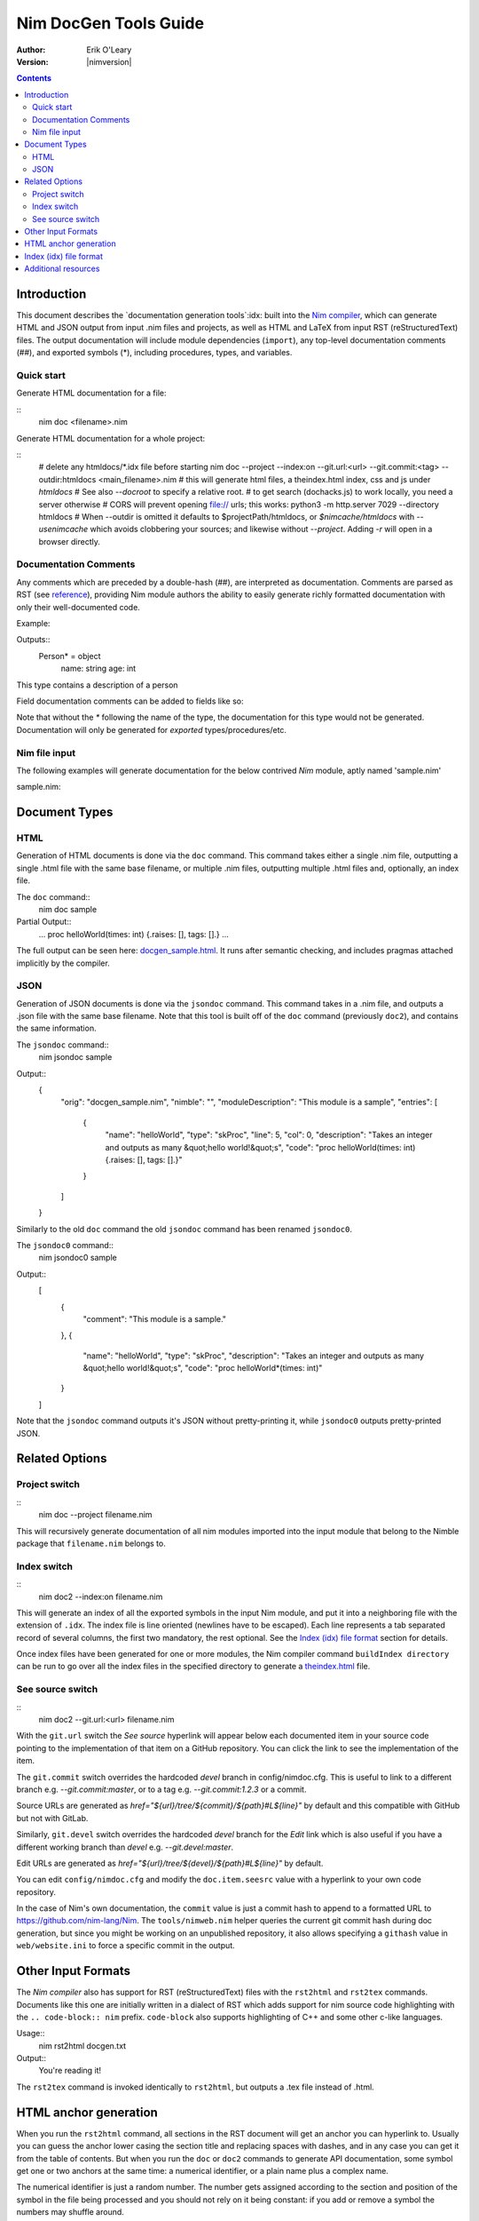 ===================================
   Nim DocGen Tools Guide
===================================

:Author: Erik O'Leary
:Version: |nimversion|

.. contents::


Introduction
============

This document describes the `documentation generation tools`:idx: built into
the `Nim compiler <nimc.html>`_, which can generate HTML and JSON output
from input .nim files and projects, as well as HTML and LaTeX from input RST
(reStructuredText) files. The output documentation will include module
dependencies (``import``), any top-level documentation comments (##), and
exported symbols (*), including procedures, types, and variables.

Quick start
-----------

Generate HTML documentation for a file:

::
  nim doc <filename>.nim

Generate HTML documentation for a whole project:

::
  # delete any htmldocs/*.idx file before starting
  nim doc --project --index:on --git.url:<url> --git.commit:<tag> --outdir:htmldocs <main_filename>.nim
  # this will generate html files, a theindex.html index, css and js under `htmldocs`
  # See also `--docroot` to specify a relative root.
  # to get search (dochacks.js) to work locally, you need a server otherwise
  # CORS will prevent opening file:// urls; this works:
  python3 -m http.server 7029 --directory htmldocs
  # When --outdir is omitted it defaults to $projectPath/htmldocs,
  or `$nimcache/htmldocs` with `--usenimcache` which avoids clobbering your sources;
  and likewise without `--project`.
  Adding `-r` will open in a browser directly.


Documentation Comments
----------------------

Any comments which are preceded by a double-hash (##), are interpreted as
documentation.  Comments are parsed as RST (see `reference
<http://docutils.sourceforge.net/docs/user/rst/quickref.html>`_), providing
Nim module authors the ability to easily generate richly formatted
documentation with only their well-documented code.

Example:

.. code-block:: nim
  type Person* = object
    ## This type contains a description of a person
    name: string
    age: int

Outputs::
  Person* = object
    name: string
    age: int

This type contains a description of a person

Field documentation comments can be added to fields like so:

.. code-block:: nim
  var numValues: int ## \
    ## `numValues` stores the number of values

Note that without the `*` following the name of the type, the documentation for
this type would not be generated. Documentation will only be generated for
*exported* types/procedures/etc.


Nim file input
-----------------

The following examples will generate documentation for the below contrived
*Nim* module, aptly named 'sample.nim'

sample.nim:

.. code-block:: nim
  ## This module is a sample.

  import strutils

  proc helloWorld*(times: int) =
    ## Takes an integer and outputs
    ## as many "hello world!"s

    for i in 0 .. times-1:
      echo "hello world!"

  helloWorld(5)


Document Types
==============


HTML
----

Generation of HTML documents is done via the ``doc`` command. This command
takes either a single .nim file, outputting a single .html file with the same
base filename, or multiple .nim files, outputting multiple .html files and,
optionally, an index file.

The ``doc`` command::
  nim doc sample

Partial Output::
  ...
  proc helloWorld(times: int) {.raises: [], tags: [].}
  ...

The full output can be seen here: `docgen_sample.html <docgen_sample.html>`_.
It runs after semantic checking, and includes pragmas attached implicitly by the
compiler.


JSON
----

Generation of JSON documents is done via the ``jsondoc`` command. This command
takes in a .nim file, and outputs a .json file with the same base filename. Note
that this tool is built off of the ``doc`` command (previously ``doc2``), and
contains the same information.

The ``jsondoc`` command::
  nim jsondoc sample

Output::
  {
    "orig": "docgen_sample.nim",
    "nimble": "",
    "moduleDescription": "This module is a sample",
    "entries": [
      {
        "name": "helloWorld",
        "type": "skProc",
        "line": 5,
        "col": 0,
        "description": "Takes an integer and outputs as many &quot;hello world!&quot;s",
        "code": "proc helloWorld(times: int) {.raises: [], tags: [].}"
      }
    ]
  }

Similarly to the old ``doc`` command the old ``jsondoc`` command has been
renamed ``jsondoc0``.

The ``jsondoc0`` command::
  nim jsondoc0 sample

Output::
  [
    {
      "comment": "This module is a sample."
    },
    {
      "name": "helloWorld",
      "type": "skProc",
      "description": "Takes an integer and outputs as many &quot;hello world!&quot;s",
      "code": "proc helloWorld*(times: int)"
    }
  ]

Note that the ``jsondoc`` command outputs it's JSON without pretty-printing it,
while ``jsondoc0`` outputs pretty-printed JSON.

Related Options
===============

Project switch
--------------

::
  nim doc --project filename.nim

This will recursively generate documentation of all nim modules imported
into the input module that belong to the Nimble package that ``filename.nim``
belongs to.


Index switch
------------

::
  nim doc2 --index:on filename.nim

This will generate an index of all the exported symbols in the input Nim
module, and put it into a neighboring file with the extension of ``.idx``. The
index file is line oriented (newlines have to be escaped). Each line
represents a tab separated record of several columns, the first two mandatory,
the rest optional. See the `Index (idx) file format`_ section for details.

Once index files have been generated for one or more modules, the Nim
compiler command ``buildIndex directory`` can be run to go over all the index
files in the specified directory to generate a `theindex.html <theindex.html>`_
file.

See source switch
-----------------

::
  nim doc2 --git.url:<url> filename.nim

With the ``git.url`` switch the *See source* hyperlink will appear below each
documented item in your source code pointing to the implementation of that
item on a GitHub repository.
You can click the link to see the implementation of the item.

The ``git.commit`` switch overrides the hardcoded `devel` branch in config/nimdoc.cfg.
This is useful to link to a different branch e.g. `--git.commit:master`,
or to a tag e.g. `--git.commit:1.2.3` or a commit.

Source URLs are generated as `href="${url}/tree/${commit}/${path}#L${line}"` by default and this compatible with GitHub but not with GitLab.

Similarly, ``git.devel`` switch overrides the hardcoded `devel` branch for the `Edit` link which is also useful if you have a different working branch than `devel` e.g. `--git.devel:master`.

Edit URLs are generated as `href="${url}/tree/${devel}/${path}#L${line}"` by default.

You can edit ``config/nimdoc.cfg`` and modify the ``doc.item.seesrc`` value with a hyperlink to your own code repository.

In the case of Nim's own documentation, the ``commit`` value is just a commit
hash to append to a formatted URL to https://github.com/nim-lang/Nim. The
``tools/nimweb.nim`` helper queries the current git commit hash during doc
generation, but since you might be working on an unpublished repository, it
also allows specifying a ``githash`` value in ``web/website.ini`` to force a
specific commit in the output.


Other Input Formats
===================

The *Nim compiler* also has support for RST (reStructuredText) files with
the ``rst2html`` and ``rst2tex`` commands. Documents like this one are
initially written in a dialect of RST which adds support for nim source code
highlighting with the ``.. code-block:: nim`` prefix. ``code-block`` also
supports highlighting of C++ and some other c-like languages.

Usage::
  nim rst2html docgen.txt

Output::
  You're reading it!

The ``rst2tex`` command is invoked identically to ``rst2html``, but outputs
a .tex file instead of .html.


HTML anchor generation
======================

When you run the ``rst2html`` command, all sections in the RST document will
get an anchor you can hyperlink to. Usually you can guess the anchor lower
casing the section title and replacing spaces with dashes, and in any case you
can get it from the table of contents. But when you run the ``doc`` or ``doc2``
commands to generate API documentation, some symbol get one or two anchors at
the same time: a numerical identifier, or a plain name plus a complex name.

The numerical identifier is just a random number. The number gets assigned
according to the section and position of the symbol in the file being processed
and you should not rely on it being constant: if you add or remove a symbol the
numbers may shuffle around.

The plain name of a symbol is a simplified version of its fully exported
signature. Variables or constants have the same plain name symbol as their
complex name. The plain name for procs, templates, and other callable types
will be their unquoted value after removing parameters, return types and
pragmas. The plain name allows short and nice linking of symbols which works
unless you have a module with collisions due to overloading.

If you hyperlink a plain name symbol and there are other matches on the same
HTML file, most browsers will go to the first one. To differentiate the rest,
you will need to use the complex name. A complex name for a callable type is
made up from several parts:

    (**plain symbol**)(**.type**),(**first param**)?(**,param type**)\*

The first thing to note is that all callable types have at least a comma, even
if they don't have any parameters. If there are parameters, they are
represented by their types and will be comma separated. To the plain symbol a
suffix may be added depending on the type of the callable:

-------------   --------------
Callable type   Suffix
-------------   --------------
proc            *empty string*
macro           ``.m``
method          ``.e``
iterator        ``.i``
template        ``.t``
converter       ``.c``
-------------   --------------

The relationship of type to suffix is made by the proc ``complexName`` in the
``compiler/docgen.nim`` file. Here are some examples of complex names for
symbols in the `system module <system.html>`_.

* ``type SomeSignedInt = int | int8 | int16 | int32 | int64`` **=>**
  `#SomeSignedInt <system.html#SomeSignedInt>`_
* ``var globalRaiseHook: proc (e: ref E_Base): bool {.nimcall.}`` **=>**
  `#globalRaiseHook <system.html#globalRaiseHook>`_
* ``const NimVersion = "0.0.0"`` **=>**
  `#NimVersion <system.html#NimVersion>`_
* ``proc getTotalMem(): int {.rtl, raises: [], tags: [].}`` **=>**
  `#getTotalMem, <system.html#getTotalMem>`_
* ``proc len[T](x: seq[T]): int {.magic: "LengthSeq", noSideEffect.}`` **=>**
  `#len,seq[T] <system.html#len,seq[T]>`_
* ``iterator pairs[T](a: seq[T]): tuple[key: int, val: T] {.inline.}`` **=>**
  `#pairs.i,seq[T] <system.html#pairs.i,seq[T]>`_
* ``template newException[](exceptn: typedesc; message: string;
    parentException: ref Exception = nil): untyped`` **=>**
  `#newException.t,typedesc,string,ref.Exception
  <system.html#newException.t,typedesc,string,ref.Exception>`_


Index (idx) file format
=======================

Files with the ``.idx`` extension are generated when you use the `Index
switch <#related-options-index-switch>`_ along with commands to generate
documentation from source or text files. You can programmatically generate
indices with the `setIndexTerm()
<rstgen.html#setIndexTerm,RstGenerator,string,string,string,string,string>`_
and `writeIndexFile() <rstgen.html#writeIndexFile,RstGenerator,string>`_ procs.
The purpose of ``idx`` files is to hold the interesting symbols and their HTML
references so they can be later concatenated into a big index file with
`mergeIndexes() <rstgen.html#mergeIndexes,string>`_.  This section documents
the file format in detail.

Index files are line oriented and tab separated (newline and tab characters
have to be escaped). Each line represents a record with at least two fields,
but can have up to four (additional columns are ignored). The content of these
columns is:

1. Mandatory term being indexed. Terms can include quoting according to
   Nim's rules (e.g. \`^\`).
2. Base filename plus anchor hyperlink (e.g. ``algorithm.html#*,int,SortOrder``).
3. Optional human readable string to display as hyperlink. If the value is not
   present or is the empty string, the hyperlink will be rendered
   using the term. Prefix whitespace indicates that this entry is
   not for an API symbol but for a TOC entry.
4. Optional title or description of the hyperlink. Browsers usually display
   this as a tooltip after hovering a moment over the hyperlink.

The index generation tools try to differentiate between documentation
generated from ``.nim`` files and documentation generated from ``.txt`` or
``.rst`` files. The former are always closely related to source code and
consist mainly of API entries. The latter are generic documents meant for
human reading.

To differentiate both types (documents and APIs), the index generator will add
to the index of documents an entry with the title of the document. Since the
title is the topmost element, it will be added with a second field containing
just the filename without any HTML anchor.  By convention this entry without
anchor is the *title entry*, and since entries in the index file are added as
they are scanned, the title entry will be the first line. The title for APIs
is not present because it can be generated concatenating the name of the file
to the word **Module**.

Normal symbols are added to the index with surrounding whitespaces removed. An
exception to this are table of content (TOC) entries. TOC entries are added to
the index file with their third column having as much prefix spaces as their
level is in the TOC (at least 1 character). The prefix whitespace helps to
filter TOC entries from API or text symbols. This is important because the
amount of spaces is used to replicate the hierarchy for document TOCs in the
final index, and TOC entries found in ``.nim`` files are discarded.


Additional resources
====================

`Nim Compiler User Guide <nimc.html#compiler-usage-command-line-switches>`_

`RST Quick Reference
<http://docutils.sourceforge.net/docs/user/rst/quickref.html>`_

The output for HTML and LaTeX comes from the ``config/nimdoc.cfg`` and
``config/nimdoc.tex.cfg`` configuration files. You can add and modify these
files to your project to change the look of docgen output.

You can import the `packages/docutils/rstgen module <rstgen.html>`_ in your
programs if you want to reuse the compiler's documentation generation procs.

